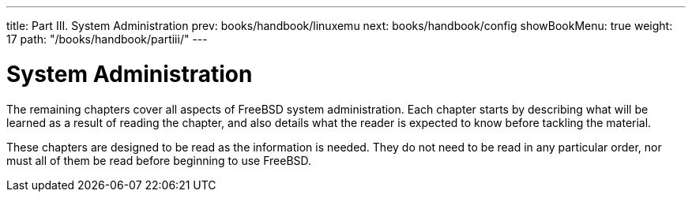 ---
title: Part III. System Administration
prev: books/handbook/linuxemu
next: books/handbook/config
showBookMenu: true
weight: 17
path: "/books/handbook/partiii/"
---

[[system-administration]]
= System Administration

The remaining chapters cover all aspects of FreeBSD system administration.
Each chapter starts by describing what will be learned as a result of reading the chapter,
and also details what the reader is expected to know before tackling the material.

These chapters are designed to be read as the information is needed.
They do not need to be read in any particular order, nor must all of them be read before beginning to use FreeBSD. 
